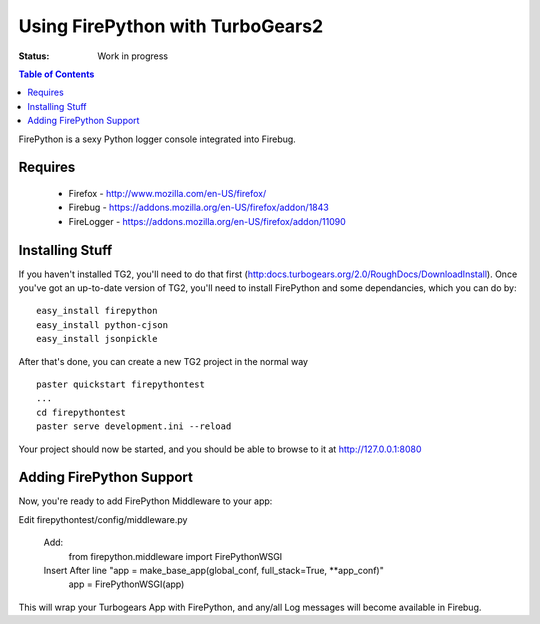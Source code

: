 
Using FirePython with TurboGears2
==============================

:Status: Work in progress

.. contents:: Table of Contents
    :depth: 2

FirePython is a sexy Python logger console integrated into Firebug.

Requires
----------------

  - Firefox - http://www.mozilla.com/en-US/firefox/
  - Firebug - https://addons.mozilla.org/en-US/firefox/addon/1843
  - FireLogger - https://addons.mozilla.org/en-US/firefox/addon/11090


Installing Stuff
----------------------

If you haven't installed TG2, you'll need to do that first (http:docs.turbogears.org/2.0/RoughDocs/DownloadInstall). Once you've got an up-to-date version of TG2,  you'll need to install FirePython and some dependancies, which you can do by::

  easy_install firepython
  easy_install python-cjson
  easy_install jsonpickle

After that's done, you can create a new TG2 project in the normal way ::

  paster quickstart firepythontest
  ...
  cd firepythontest
  paster serve development.ini --reload

Your project should now be started, and you should be able to browse to it at http://127.0.0.1:8080

Adding FirePython Support
----------------------------

Now, you're ready to add FirePython Middleware to your app::

Edit firepythontest/config/middleware.py 

  Add:
    from firepython.middleware import FirePythonWSGI

  Insert After line "app = make_base_app(global_conf, full_stack=True, **app_conf)"
    app = FirePythonWSGI(app)

This will wrap your Turbogears App with FirePython, and any/all Log messages will become available in Firebug.




